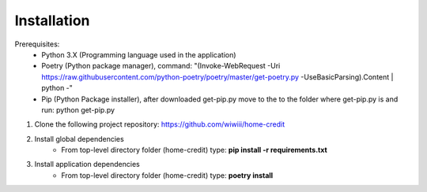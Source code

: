 Installation
--------------------

Prerequisites:
    - Python 3.X (Programming language used in the application)
    - Poetry (Python package manager), command: "(Invoke-WebRequest -Uri https://raw.githubusercontent.com/python-poetry/poetry/master/get-poetry.py -UseBasicParsing).Content | python -"
    - Pip (Python Package installer), after downloaded get-pip.py move to the to the folder where get-pip.py is and run: python get-pip.py

#. Clone the following project repository: https://github.com/wiwiii/home-credit
#. Install global dependencies
    - From top-level directory folder (home-credit) type: **pip install -r requirements.txt**
#. Install application dependencies
    - From top-level directory folder (home-credit) type: **poetry install**
